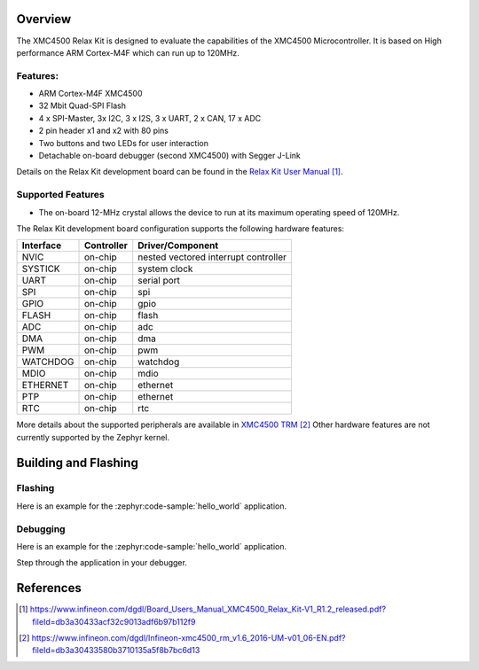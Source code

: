 .. zephyr:board:: xmc45_relax_kit

Overview
********

The XMC4500 Relax Kit is designed to evaluate the capabilities of the XMC4500
Microcontroller. It is based on High performance ARM Cortex-M4F which can run
up to 120MHz.

Features:
=========

* ARM Cortex-M4F XMC4500
* 32 Mbit Quad-SPI Flash
* 4 x SPI-Master, 3x I2C, 3 x I2S, 3 x UART, 2 x CAN, 17 x ADC
* 2 pin header x1 and x2 with 80 pins
* Two buttons and two LEDs for user interaction
* Detachable on-board debugger (second XMC4500) with Segger J-Link

Details on the Relax Kit development board can be found in the `Relax Kit User Manual`_.

Supported Features
==================

* The on-board 12-MHz crystal allows the device to run at its maximum operating speed of 120MHz.

The Relax Kit development board configuration supports the following hardware features:

+-----------+------------+-----------------------+
| Interface | Controller | Driver/Component      |
+===========+============+=======================+
| NVIC      | on-chip    | nested vectored       |
|           |            | interrupt controller  |
+-----------+------------+-----------------------+
| SYSTICK   | on-chip    | system clock          |
+-----------+------------+-----------------------+
| UART      | on-chip    | serial port           |
+-----------+------------+-----------------------+
| SPI       | on-chip    | spi                   |
+-----------+------------+-----------------------+
| GPIO      | on-chip    | gpio                  |
+-----------+------------+-----------------------+
| FLASH     | on-chip    | flash                 |
+-----------+------------+-----------------------+
| ADC       | on-chip    | adc                   |
+-----------+------------+-----------------------+
| DMA       | on-chip    | dma                   |
+-----------+------------+-----------------------+
| PWM       | on-chip    | pwm                   |
+-----------+------------+-----------------------+
| WATCHDOG  | on-chip    | watchdog              |
+-----------+------------+-----------------------+
| MDIO      | on-chip    | mdio                  |
+-----------+------------+-----------------------+
| ETHERNET  | on-chip    | ethernet              |
+-----------+------------+-----------------------+
| PTP       | on-chip    | ethernet              |
+-----------+------------+-----------------------+
| RTC       | on-chip    | rtc                   |
+-----------+------------+-----------------------+

More details about the supported peripherals are available in `XMC4500 TRM`_
Other hardware features are not currently supported by the Zephyr kernel.

Building and Flashing
*********************
Flashing
========

Here is an example for the :zephyr:code-sample:`hello_world` application.

.. zephyr-app-commands::
   :zephyr-app: samples/hello_world
   :board: xmc45_relax_kit
   :goals: flash

Debugging
=========

Here is an example for the :zephyr:code-sample:`hello_world` application.

.. zephyr-app-commands::
   :zephyr-app: samples/hello_world
   :board: xmc45_relax_kit
   :goals: debug

Step through the application in your debugger.

References
**********

.. target-notes::

.. _Relax Kit User Manual:
   https://www.infineon.com/dgdl/Board_Users_Manual_XMC4500_Relax_Kit-V1_R1.2_released.pdf?fileId=db3a30433acf32c9013adf6b97b112f9

.. _XMC4500 TRM:
   https://www.infineon.com/dgdl/Infineon-xmc4500_rm_v1.6_2016-UM-v01_06-EN.pdf?fileId=db3a30433580b3710135a5f8b7bc6d13
